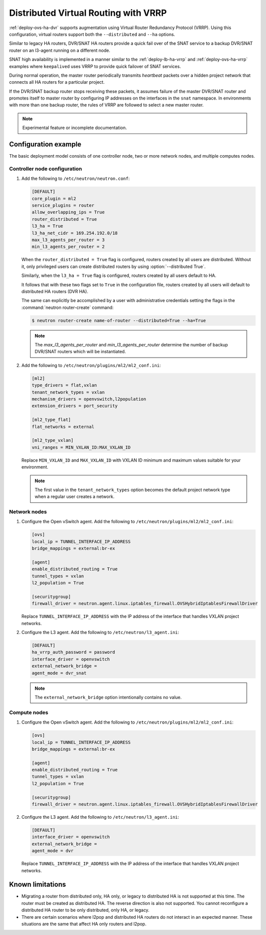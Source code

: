 .. _config-dvr-snat-ha-ovs:

=====================================
Distributed Virtual Routing with VRRP
=====================================

:ref:`deploy-ovs-ha-dvr` supports augmentation
using Virtual Router Redundancy Protocol (VRRP). Using this configuration,
virtual routers support both the ``--distributed`` and ``--ha`` options.

Similar to legacy HA routers, DVR/SNAT HA routers provide a quick fail over of
the SNAT service to a backup DVR/SNAT router on an l3-agent running on a
different node.

SNAT high availability is implemented in a manner similar to the
:ref:`deploy-lb-ha-vrrp` and :ref:`deploy-ovs-ha-vrrp` examples where
``keepalived`` uses VRRP to provide quick failover of SNAT services.

During normal operation, the master router periodically transmits *heartbeat*
packets over a hidden project network that connects all HA routers for a
particular project.

If the DVR/SNAT backup router stops receiving these packets, it assumes failure
of the master DVR/SNAT router and promotes itself to master router by
configuring IP addresses on the interfaces in the ``snat`` namespace. In
environments with more than one backup router, the rules of VRRP are followed
to select a new master router.

.. note::

   Experimental feature or incomplete documentation.


Configuration example
~~~~~~~~~~~~~~~~~~~~~

The basic deployment model consists of one controller node, two or more network
nodes, and multiple computes nodes.

Controller node configuration
-----------------------------

#. Add the following to ``/etc/neutron/neutron.conf``:

   .. code-block:: ini

      [DEFAULT]
      core_plugin = ml2
      service_plugins = router
      allow_overlapping_ips = True
      router_distributed = True
      l3_ha = True
      l3_ha_net_cidr = 169.254.192.0/18
      max_l3_agents_per_router = 3
      min_l3_agents_per_router = 2

   When the ``router_distributed = True`` flag is configured, routers created
   by all users are distributed. Without it, only privileged users can create
   distributed routers by using :option:`--distributed True`.

   Similarly, when the ``l3_ha = True`` flag is configured, routers created
   by all users default to HA.

   It follows that with these two flags set to ``True`` in the configuration
   file, routers created by all users will default to distributed HA routers
   (DVR HA).

   The same can explicitly be accomplished by a user with administrative
   credentials setting the flags in the :command:`neutron router-create`
   command:


   .. code-block:: console

      $ neutron router-create name-of-router --distributed=True --ha=True

   .. note::

      The *max_l3_agents_per_router* and *min_l3_agents_per_router* determine
      the number of backup DVR/SNAT routers which  will be instantiated.

#. Add the following to ``/etc/neutron/plugins/ml2/ml2_conf.ini``:

   .. code-block:: ini

      [ml2]
      type_drivers = flat,vxlan
      tenant_network_types = vxlan
      mechanism_drivers = openvswitch,l2population
      extension_drivers = port_security

      [ml2_type_flat]
      flat_networks = external

      [ml2_type_vxlan]
      vni_ranges = MIN_VXLAN_ID:MAX_VXLAN_ID

   Replace ``MIN_VXLAN_ID`` and ``MAX_VXLAN_ID`` with  VXLAN ID minimum and
   maximum values suitable for your environment.

   .. note::

      The first value in the ``tenant_network_types`` option becomes the
      default project network type when a regular user creates a network.

Network nodes
-------------

#. Configure the Open vSwitch agent. Add the following to
   ``/etc/neutron/plugins/ml2/ml2_conf.ini``:

   .. code-block:: ini

      [ovs]
      local_ip = TUNNEL_INTERFACE_IP_ADDRESS
      bridge_mappings = external:br-ex

      [agent]
      enable_distributed_routing = True
      tunnel_types = vxlan
      l2_population = True

      [securitygroup]
      firewall_driver = neutron.agent.linux.iptables_firewall.OVSHybridIptablesFirewallDriver

   Replace ``TUNNEL_INTERFACE_IP_ADDRESS`` with the IP address of the interface
   that handles VXLAN project networks.

#. Configure the L3 agent. Add the following to ``/etc/neutron/l3_agent.ini``:

   .. code-block:: ini

      [DEFAULT]
      ha_vrrp_auth_password = password
      interface_driver = openvswitch
      external_network_bridge =
      agent_mode = dvr_snat

   .. note::

      The ``external_network_bridge`` option intentionally contains
      no value.

Compute nodes
-------------

#. Configure the Open vSwitch agent. Add the following to
   ``/etc/neutron/plugins/ml2/ml2_conf.ini``:

   .. code-block:: ini

      [ovs]
      local_ip = TUNNEL_INTERFACE_IP_ADDRESS
      bridge_mappings = external:br-ex

      [agent]
      enable_distributed_routing = True
      tunnel_types = vxlan
      l2_population = True

      [securitygroup]
      firewall_driver = neutron.agent.linux.iptables_firewall.OVSHybridIptablesFirewallDriver

#. Configure the L3 agent. Add the following to ``/etc/neutron/l3_agent.ini``:

   .. code-block:: ini

      [DEFAULT]
      interface_driver = openvswitch
      external_network_bridge =
      agent_mode = dvr

   Replace ``TUNNEL_INTERFACE_IP_ADDRESS`` with the IP address of the interface
   that handles VXLAN project networks.

Known limitations
~~~~~~~~~~~~~~~~~

* Migrating a router from distributed only, HA only, or legacy to distributed
  HA is not supported at this time. The router must be created as distributed
  HA.
  The reverse direction is also not supported. You cannot reconfigure a
  distributed HA router to be only distributed, only HA, or legacy.

* There are certain scenarios where l2pop and distributed HA routers do not
  interact in an expected manner. These situations are the same that affect HA
  only routers and l2pop.
